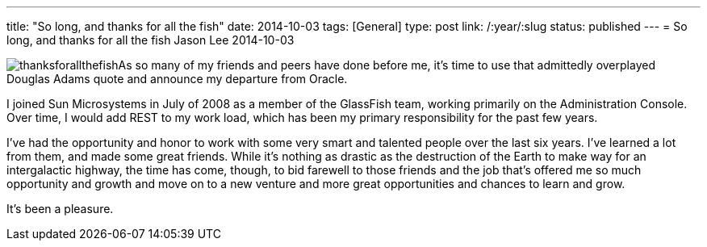 ---
title: "So long, and thanks for all the fish"
date: 2014-10-03
tags: [General]
type: post
link: /:year/:slug
status: published
---
= So long, and thanks for all the fish
Jason Lee
2014-10-03


image:/images/2014/10/thanksforallthefish.png[float="right"]As so many of my friends and peers have done before me, it's time to use that admittedly overplayed Douglas Adams quote and announce my departure from Oracle.

I joined Sun Microsystems in July of 2008 as a member of the GlassFish team, working primarily on the Administration Console. Over time, I would add REST to my work load, which has been my primary responsibility for the past few years.

I've had the opportunity and honor to work with some very smart and talented people over the last six years. I've learned a lot from them, and made some great friends.  While it's nothing as drastic as the destruction of the Earth to make way for an intergalactic highway, the time has come, though, to bid farewell to those friends and the job that's offered me so much opportunity and growth and move on to a new venture and more great opportunities and chances to learn and grow.

It's been a pleasure.
